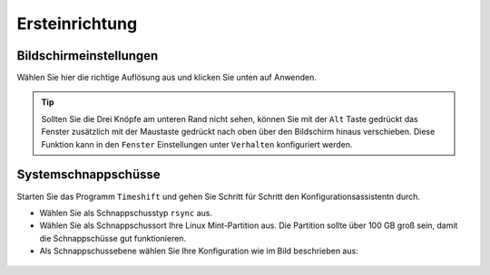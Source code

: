 Ersteinrichtung
===============

Bildschirmeinstellungen
-----------------------
Wählen Sie hier die richtige Auflösung aus und klicken Sie unten auf Anwenden.

.. tip:: 
    Sollten Sie die Drei Knöpfe am unteren Rand nicht sehen, 
    können Sie mit der ``Alt`` Taste gedrückt das Fenster zusätzlich mit der Maustaste gedrückt nach oben über den Bildschirm hinaus verschieben.
    Diese Funktion kann in den ``Fenster`` Einstellungen unter ``Verhalten`` konfiguriert werden.


Systemschnappschüsse
--------------------
Starten Sie das Programm ``Timeshift`` und gehen Sie Schritt für Schritt den Konfigurationsassistentn durch.

- Wählen Sie als Schnappschusstyp ``rsync`` aus.
- Wählen Sie als Schnappschussort Ihre Linux Mint-Partition aus. Die Partition sollte über 100 GB groß sein, damit die Schnappschüsse gut funktionieren.
- Als Schnappschussebene wählen Sie Ihre Konfiguration wie im Bild beschrieben aus:

.. figure:: images/timeshift.png

   
